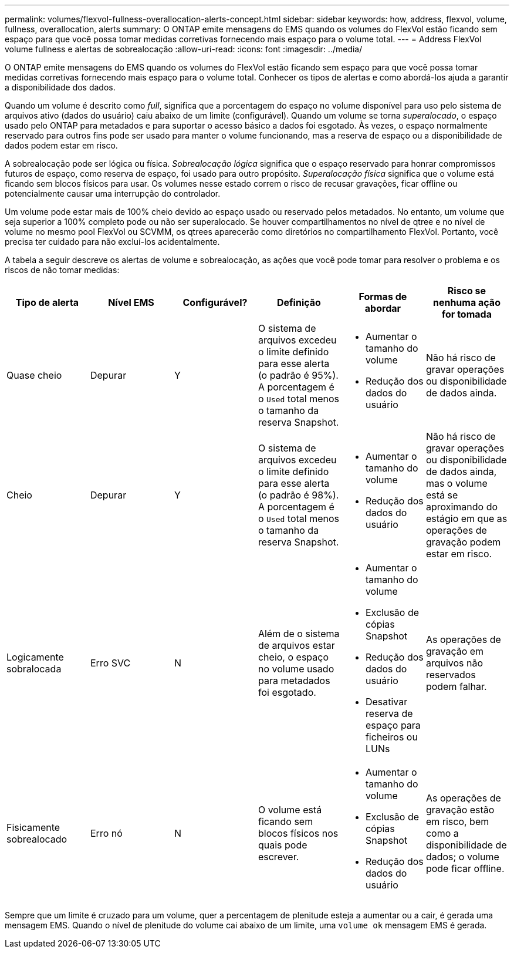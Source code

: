 ---
permalink: volumes/flexvol-fullness-overallocation-alerts-concept.html 
sidebar: sidebar 
keywords: how, address, flexvol, volume, fullness, overallocation, alerts 
summary: O ONTAP emite mensagens do EMS quando os volumes do FlexVol estão ficando sem espaço para que você possa tomar medidas corretivas fornecendo mais espaço para o volume total. 
---
= Address FlexVol volume fullness e alertas de sobrealocação
:allow-uri-read: 
:icons: font
:imagesdir: ../media/


[role="lead"]
O ONTAP emite mensagens do EMS quando os volumes do FlexVol estão ficando sem espaço para que você possa tomar medidas corretivas fornecendo mais espaço para o volume total. Conhecer os tipos de alertas e como abordá-los ajuda a garantir a disponibilidade dos dados.

Quando um volume é descrito como _full_, significa que a porcentagem do espaço no volume disponível para uso pelo sistema de arquivos ativo (dados do usuário) caiu abaixo de um limite (configurável). Quando um volume se torna _superalocado_, o espaço usado pelo ONTAP para metadados e para suportar o acesso básico a dados foi esgotado. Às vezes, o espaço normalmente reservado para outros fins pode ser usado para manter o volume funcionando, mas a reserva de espaço ou a disponibilidade de dados podem estar em risco.

A sobrealocação pode ser lógica ou física. _Sobrealocação lógica_ significa que o espaço reservado para honrar compromissos futuros de espaço, como reserva de espaço, foi usado para outro propósito. _Superalocação física_ significa que o volume está ficando sem blocos físicos para usar. Os volumes nesse estado correm o risco de recusar gravações, ficar offline ou potencialmente causar uma interrupção do controlador.

Um volume pode estar mais de 100% cheio devido ao espaço usado ou reservado pelos metadados. No entanto, um volume que seja superior a 100% completo pode ou não ser superalocado. Se houver compartilhamentos no nível de qtree e no nível de volume no mesmo pool FlexVol ou SCVMM, os qtrees aparecerão como diretórios no compartilhamento FlexVol. Portanto, você precisa ter cuidado para não excluí-los acidentalmente.

A tabela a seguir descreve os alertas de volume e sobrealocação, as ações que você pode tomar para resolver o problema e os riscos de não tomar medidas:

[cols="6*"]
|===
| Tipo de alerta | Nível EMS | Configurável? | Definição | Formas de abordar | Risco se nenhuma ação for tomada 


 a| 
Quase cheio
 a| 
Depurar
 a| 
Y
 a| 
O sistema de arquivos excedeu o limite definido para esse alerta (o padrão é 95%). A porcentagem é o `Used` total menos o tamanho da reserva Snapshot.
 a| 
* Aumentar o tamanho do volume
* Redução dos dados do usuário

 a| 
Não há risco de gravar operações ou disponibilidade de dados ainda.



 a| 
Cheio
 a| 
Depurar
 a| 
Y
 a| 
O sistema de arquivos excedeu o limite definido para esse alerta (o padrão é 98%). A porcentagem é o `Used` total menos o tamanho da reserva Snapshot.
 a| 
* Aumentar o tamanho do volume
* Redução dos dados do usuário

 a| 
Não há risco de gravar operações ou disponibilidade de dados ainda, mas o volume está se aproximando do estágio em que as operações de gravação podem estar em risco.



 a| 
Logicamente sobralocada
 a| 
Erro SVC
 a| 
N
 a| 
Além de o sistema de arquivos estar cheio, o espaço no volume usado para metadados foi esgotado.
 a| 
* Aumentar o tamanho do volume
* Exclusão de cópias Snapshot
* Redução dos dados do usuário
* Desativar reserva de espaço para ficheiros ou LUNs

 a| 
As operações de gravação em arquivos não reservados podem falhar.



 a| 
Fisicamente sobrealocado
 a| 
Erro nó
 a| 
N
 a| 
O volume está ficando sem blocos físicos nos quais pode escrever.
 a| 
* Aumentar o tamanho do volume
* Exclusão de cópias Snapshot
* Redução dos dados do usuário

 a| 
As operações de gravação estão em risco, bem como a disponibilidade de dados; o volume pode ficar offline.

|===
Sempre que um limite é cruzado para um volume, quer a percentagem de plenitude esteja a aumentar ou a cair, é gerada uma mensagem EMS. Quando o nível de plenitude do volume cai abaixo de um limite, uma `volume ok` mensagem EMS é gerada.
